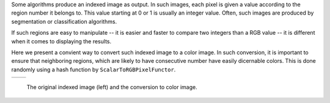 Some algorithms produce an indexed image as output. In such images,
each pixel is given a value according to the region number it belongs to.
This value starting at 0 or 1 is usually an integer value.
Often, such images are produced by segmentation or classification algorithms.

If such regions are easy to manipulate -- it is easier and faster to compare two integers
than a RGB value -- it is different when it comes to displaying the results.

Here we present a convient way to convert such indexed image to a color image. In
such conversion, it is important to ensure that neighboring regions, which are
likely to have consecutive number have easily dicernable colors. This is done
randomly using a hash function by ``ScalarToRGBPixelFunctor``.

.. |image1| image:: /Output/buildingExtractionIndexed_scaled.png

.. |image2| image:: /Output/buildingExtractionRGB.png

.. _Figure1:

+--------------------------+-------------------------+
|        |image1|          |         |image2|        |
+--------------------------+-------------------------+

    The original indexed image (left) and the conversion to color image.
